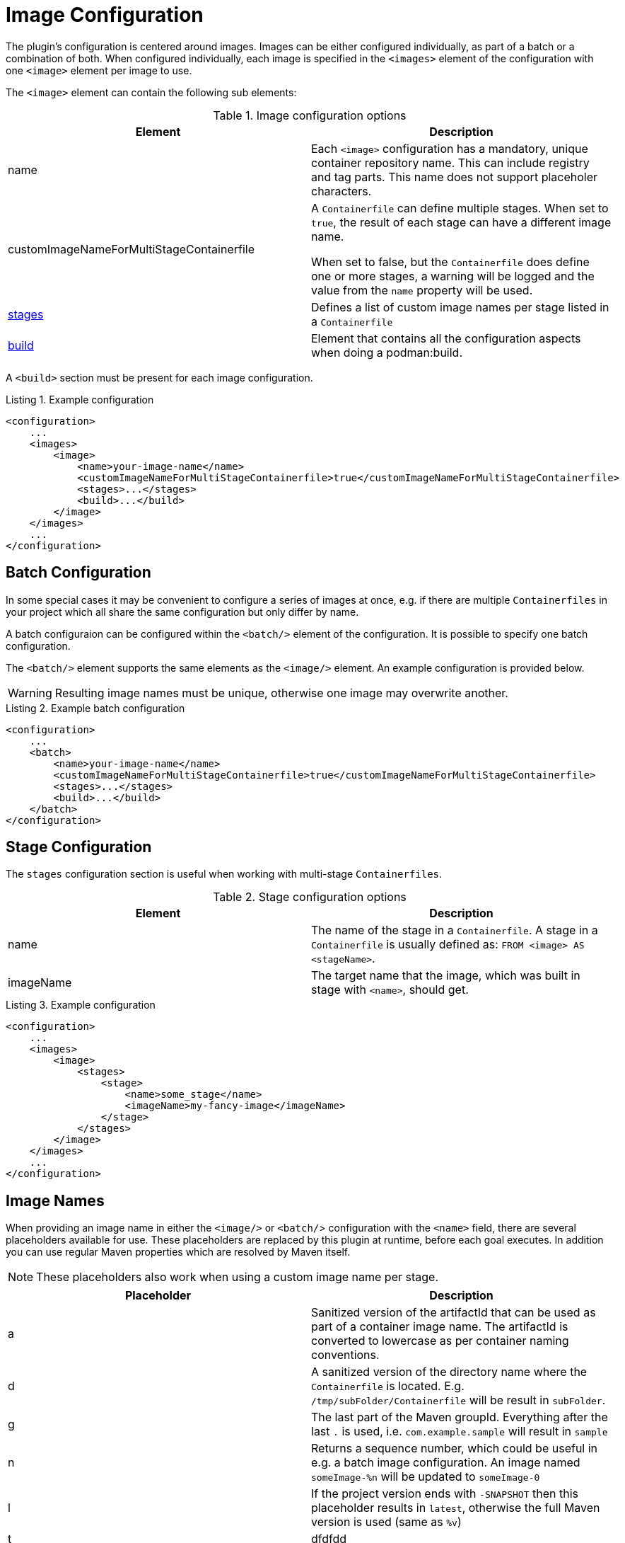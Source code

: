 = Image Configuration
:navtitle: Image Configuration
:listing-caption: Listing
:table-caption: Table

The plugin’s configuration is centered around images. Images can be either configured individually, as part of a batch or a combination of both.
When configured individually, each image is specified in the `<images>` element of the configuration with one `<image>` element per image to use.

The `<image>` element can contain the following sub elements:

.Image configuration options
|===
|Element |Description

|name
|Each `<image>` configuration has a mandatory, unique container repository name.
This can include registry and tag parts.
This name does not support placeholer characters.

|customImageNameForMultiStageContainerfile
|A `Containerfile` can define multiple stages.
When set to `true`, the result of each stage can have a different image name.

When set to false, but the `Containerfile` does define one or more stages, a warning will be logged and the value from the `name` property will be used.

|<<stageconfig,stages>>
|Defines a list of custom image names per stage listed in a `Containerfile`

|xref:goals/build.adoc#buildconfig[build]
|Element that contains all the configuration aspects when doing a podman:build.

|===

A `<build>` section must be present for each image configuration.

.Example configuration
[source,xml]
----
<configuration>
    ...
    <images>
        <image>
            <name>your-image-name</name>
            <customImageNameForMultiStageContainerfile>true</customImageNameForMultiStageContainerfile>
            <stages>...</stages>
            <build>...</build>
        </image>
    </images>
    ...
</configuration>
----

== Batch Configuration
:navtitle: Batch Configuration
[#batchconfig]

In some special cases it may be convenient to configure a series of images at once, e.g. if there are multiple `Containerfiles` in your project which all share the same configuration but only differ by name.

A batch configuraion can be configured within the `<batch/>` element of the configuration. It is possible to specify one batch configuration.

The `<batch/>` element supports the same elements as the `<image/>` element. An example configuration is provided below.

WARNING: Resulting image names must be unique, otherwise one image may overwrite another.

.Example batch configuration
[source,xml]
----
<configuration>
    ...
    <batch>
        <name>your-image-name</name>
        <customImageNameForMultiStageContainerfile>true</customImageNameForMultiStageContainerfile>
        <stages>...</stages>
        <build>...</build>
    </batch>
</configuration>
----

== Stage Configuration
:navtitle: Stage Configuration
[#stageconfig]

The `stages` configuration section is useful when working with multi-stage `Containerfiles`.

.Stage configuration options
|===
|Element |Description

|name
|The name of the stage in a `Containerfile`. A stage in a `Containerfile` is usually defined as: `FROM <image> AS <stageName>`.

|imageName
|The target name that the image, which was built in stage with `<name>`, should get.

|===

.Example configuration
[source,xml]
----
<configuration>
    ...
    <images>
        <image>
            <stages>
                <stage>
                    <name>some_stage</name>
                    <imageName>my-fancy-image</imageName>
                </stage>
            </stages>
        </image>
    </images>
    ...
</configuration>
----

== Image Names
When providing an image name in either the `<image/>` or `<batch/`> configuration with the `<name>` field, there are several placeholders available for use. These placeholders are replaced by this plugin at runtime, before each goal executes. In addition you can use regular Maven properties which are resolved by Maven itself.

NOTE: These placeholders also work when using a custom image name per stage.

|===
|Placeholder |Description

|a
|Sanitized version of the artifactId that can be used as part of a container image name. The artifactId is converted to lowercase as per container naming conventions.

|d
|A sanitized version of the directory name where the `Containerfile` is located. E.g. `/tmp/subFolder/Containerfile` will be result in `subFolder`.

|g
|The last part of the Maven groupId. Everything after the last `.` is used, i.e. `com.example.sample` will result in `sample`

|n
|Returns a sequence number, which could be useful in e.g. a batch image configuration. An image named `someImage-%n` will be updated to `someImage-0`

|l
|If the project version ends with `-SNAPSHOT` then this placeholder results in `latest`, otherwise the full Maven version is used (same as `%v`)

|t
|dfdfdd

|v
|The project version. See also: `${project.version}`

|===
